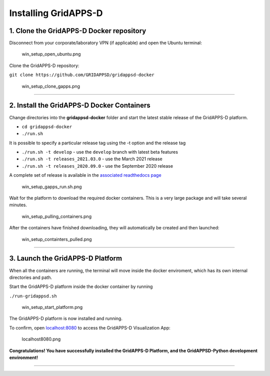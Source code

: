 =====================
Installing GridAPPS-D
=====================

1. Clone the GridAPPS-D Docker repository
=========================================

Disconnect from your corporate/laboratory VPN (if applicable) and open
the Ubuntu terminal:

.. figure:: attachment:win_setup_open_ubuntu.png
   :alt: win_setup_open_ubuntu.png

   win_setup_open_ubuntu.png

Clone the GridAPPS-D repository:

``git clone https://github.com/GRIDAPPSD/gridappsd-docker``

.. figure:: attachment:win_setup_clone_gapps.png
   :alt: win_setup_clone_gapps.png

   win_setup_clone_gapps.png

--------------

2. Install the GridAPPS-D Docker Containers
===========================================

Change directories into the **gridappsd-docker** folder and start the
latest stable release of the GridAPPS-D platform.

-  ``cd gridappsd-docker``

-  ``./run.sh``



It is possible to specify a particular release tag using the -t option
and the release tag

-  ``./run.sh -t develop`` - use the ``develop`` branch with latest beta
   features

-  ``./run.sh -t releases_2021.03.0`` - use the March 2021 release

-  ``./run.sh -t releases_2020.09.0`` - use the September 2020 release

A complete set of release is available in the `associated readthedocs
page <https://gridappsd.readthedocs.io/en/latest/overview/index.html#release-history>`__

.. figure:: attachment:win_setup_gapps_run.sh.png
   :alt: win_setup_gapps_run.sh.png

   win_setup_gapps_run.sh.png

Wait for the platform to download the required docker containers. This
is a very large package and will take several minutes.

.. figure:: attachment:win_setup_pulling_containers.png
   :alt: win_setup_pulling_containers.png

   win_setup_pulling_containers.png

After the containers have finished downloading, they will automatically
be created and then launched:

.. figure:: attachment:win_setup_containters_pulled.png
   :alt: win_setup_containters_pulled.png

   win_setup_containters_pulled.png

--------------

3. Launch the GridAPPS-D Platform
=================================

When all the containers are running, the terminal will move inside the
docker enviroment, which has its own internal directories and path.

Start the GridAPPS-D platform inside the docker container by running

``./run-gridappsd.sh``

.. figure:: attachment:win_setup_start_platform.png
   :alt: win_setup_start_platform.png

   win_setup_start_platform.png

The GridAPPS-D platform is now installed and running.

To confirm, open `localhost:8080 <http://localhost:8080/>`__ to access
the GridAPPS-D Visualization App:

.. figure:: attachment:localhost8080.png
   :alt: localhost8080.png

   localhost8080.png

**Congratulations! You have successfully installed the GridAPPS-D
Platform, and the GridAPPSD-Python development environment!**

--------------
